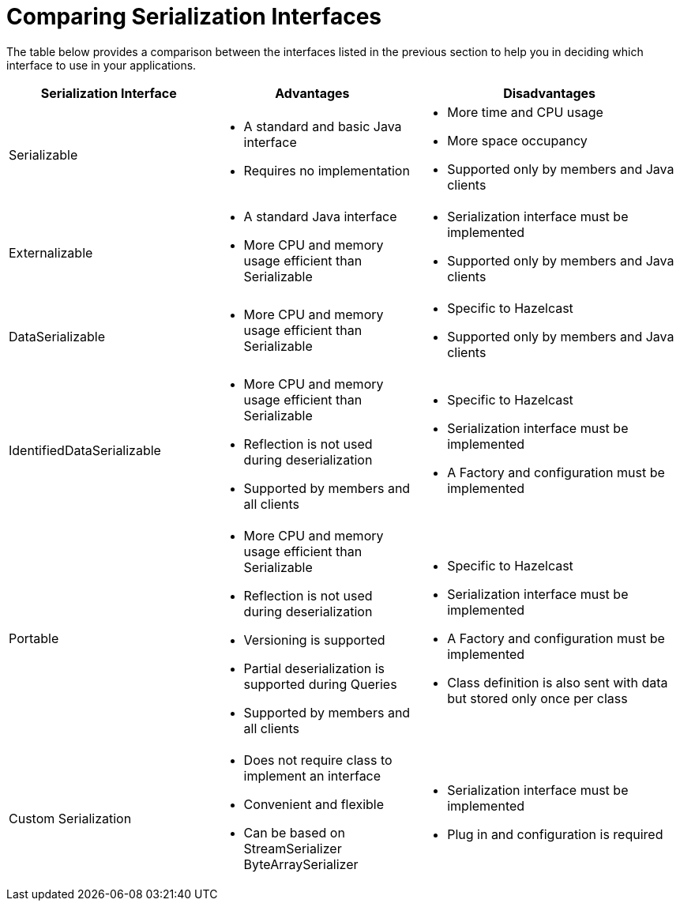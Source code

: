 = Comparing Serialization Interfaces

The table below provides a comparison between the interfaces listed in the previous section
to help you in deciding which interface to use in your applications.

[cols="3,3a,4a"]
|===
| Serialization Interface| Advantages| Disadvantages

| Serializable
| * A standard and basic Java interface

* Requires no implementation
| * More time and CPU usage

* More space occupancy

* Supported only by members and Java clients

| Externalizable
| * A standard Java interface

* More CPU and memory usage efficient than Serializable
| * Serialization interface must be implemented

* Supported only by members and Java clients

| DataSerializable
| * More CPU and memory usage efficient than Serializable
| * Specific to Hazelcast

*  Supported only by members and Java clients

| IdentifiedDataSerializable
| * More CPU and memory usage efficient than Serializable

* Reflection is not used during deserialization

* Supported by members and all clients
| * Specific to Hazelcast

* Serialization interface must be implemented

* A Factory and configuration must be implemented

| Portable
| * More CPU and memory usage efficient than Serializable

* Reflection is not used during deserialization

* Versioning is supported

* Partial deserialization is supported during Queries

* Supported by members and all clients
| * Specific to Hazelcast

* Serialization interface must be implemented

* A Factory and configuration must be implemented

* Class definition is also sent with data but stored only once per class

| Custom Serialization
| * Does not require class to implement an interface

* Convenient and flexible

* Can be based on StreamSerializer ByteArraySerializer
|* Serialization interface must be implemented

* Plug in and configuration is required
|===